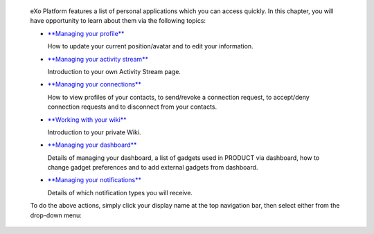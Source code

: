     eXo Platform features a list of personal applications which you can
    access quickly. In this chapter, you will have opportunity to learn
    about them via the following topics:

    -  `**Managing your
       profile** <#PLFUserGuide.ManagingYourPersonalApplications.ManagingYourProfile>`__

       How to update your current position/avatar and to edit your
       information.

    -  `**Managing your activity
       stream** <#PLFUserGuide.ManagingYourPersonalApplications.ManagingYourActivityStream>`__

       Introduction to your own Activity Stream page.

    -  `**Managing your
       connections** <#PLFUserGuide.ManagingYourPersonalApplications.ManagingYourConnections>`__

       How to view profiles of your contacts, to send/revoke a
       connection request, to accept/deny connection requests and to
       disconnect from your contacts.

    -  `**Working with your
       wiki** <#PLFUserGuide.ManagingYourPersonalApplications.WorkingWithYourWiki>`__

       Introduction to your private Wiki.

    -  `**Managing your
       dashboard** <#PLFUserGuide.ManagingYourPersonalApplications.ManagingYourDashboard>`__

       Details of managing your dashboard, a list of gadgets used in
       PRODUCT via dashboard, how to change gadget preferences and to
       add external gadgets from dashboard.

    -  `**Managing your
       notifications** <#PLFUserGuide.ManagingYourPersonalApplications.ManagingNotification>`__

       Details of which notification types you will receive.

    To do the above actions, simply click your display name at the top
    navigation bar, then select either from the drop-down menu:

    |image0|

.. |image0| image:: images/platform/personal_applications_menu.png

